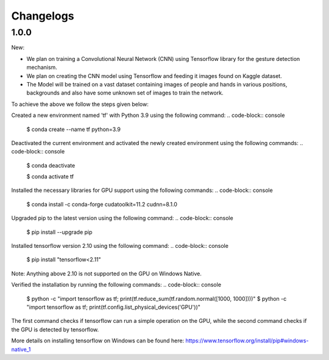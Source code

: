 Changelogs
=============

1.0.0
-------
New:

- We plan on training a Convolutional Neural Network (CNN) using Tensorflow library for the gesture detection mechanism.
- We plan on creating the CNN model using Tensorflow and feeding it images found on Kaggle dataset.
- The Model will be trained on a vast dataset containing images of people and hands in various positions, backgrounds and also have some unknown set of images to train the network.

To achieve the above we follow the steps given below:

Created a new environment named 'tf' with Python 3.9 using the following command:
.. code-block:: console

   $ conda create --name tf python=3.9

Deactivated the current environment and activated the newly created environment using the following commands:
.. code-block:: console

   $ conda deactivate

   $ conda activate tf

Installed the necessary libraries for GPU support using the following commands:
.. code-block:: console

   $ conda install -c conda-forge cudatoolkit=11.2 cudnn=8.1.0

Upgraded pip to the latest version using the following command:
.. code-block:: console

   $ pip install --upgrade pip

Installed tensorflow version 2.10 using the following command:
.. code-block:: console

   $ pip install "tensorflow<2.11"

Note: Anything above 2.10 is not supported on the GPU on Windows Native.

Verified the installation by running the following commands:
.. code-block:: console

   $ python -c "import tensorflow as tf; print(tf.reduce_sum(tf.random.normal([1000, 1000])))"
   $ python -c "import tensorflow as tf; print(tf.config.list_physical_devices('GPU'))"

The first command checks if tensorflow can run a simple operation on the GPU, while the second command checks if the GPU is detected by tensorflow.

More details on installing tensorflow on Windows can be found here: https://www.tensorflow.org/install/pip#windows-native_1 
